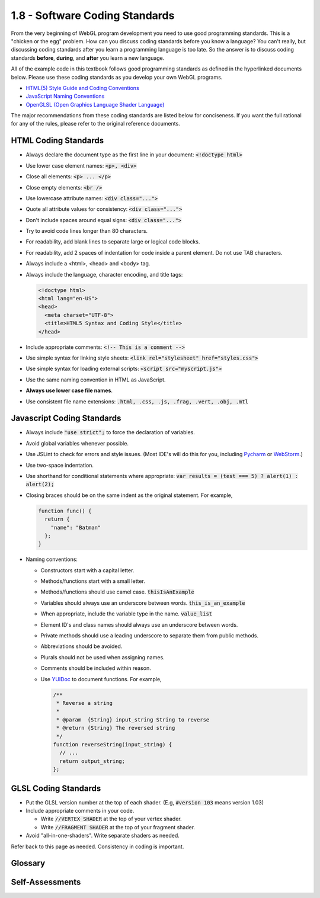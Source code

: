 ..  Copyright (C)  Wayne Brown
    Permission is granted to copy, distribute
    and/or modify this document under the terms of the GNU Free Documentation
    License, Version 1.3 or any later version published by the Free Software
    Foundation; with Invariant Sections being Forward, Prefaces, and
    Contributor List, no Front-Cover Texts, and no Back-Cover Texts.  A copy of
    the license is included in the section entitled "GNU Free Documentation
    License".

1.8 - Software Coding Standards
:::::::::::::::::::::::::::::::

From the very beginning of WebGL program development you need to use
good programming standards. This is a "chicken or the egg" problem. How can you
discuss coding standards before you know a language? You can't really, but discussing
coding standards after you learn a programming language is too late. So the
answer is to discuss coding standards **before**, **during**, and **after** you learn
a new language.

All of the example code in this textbook follows good programming standards as defined
in the hyperlinked documents below. Please use these coding standards as you
develop your own WebGL programs.

* `HTML(5) Style Guide and Coding Conventions`_
* `JavaScript Naming Conventions`_
* `OpenGLSL (Open Graphics Language Shader Language)`_

The major recommendations from these coding standards are listed below for
conciseness. If you want the full rational for any of the rules, please refer to
the original reference documents.

HTML Coding Standards
---------------------

* Always declare the document type as the first line in your document: :code:`<!doctype html>`
* Use lower case element names: :code:`<p>, <div>`
* Close all elements:  :code:`<p> ... </p>`
* Close empty elements:  :code:`<br />`
* Use lowercase attribute names:  :code:`<div class="...">`
* Quote all attribute values for consistency:  :code:`<div class="...">`
* Don't include spaces around equal signs:  :code:`<div class="...">`
* Try to avoid code lines longer than 80 characters.
* For readability, add blank lines to separate large or logical code blocks.
* For readability, add 2 spaces of indentation for code inside a parent element. Do not use TAB characters.
* Always include a <html>, <head> and <body> tag.
* Always include the language, character encoding, and title tags:

  .. code:: html

    <!doctype html>
    <html lang="en-US">
    <head>
      <meta charset="UTF-8">
      <title>HTML5 Syntax and Coding Style</title>
    </head>

* Include appropriate comments:  :code:`<!-- This is a comment -->`
* Use simple syntax for linking style sheets: :code:`<link rel="stylesheet" href="styles.css">`
* Use simple syntax for loading external scripts:  :code:`<script src="myscript.js">`
* Use the same naming convention in HTML as JavaScript.
* **Always use lower case file names**.
* Use consistent file name extensions: :code:`.html, .css, .js, .frag, .vert, .obj, .mtl`

Javascript Coding Standards
---------------------------

* Always include :code:`"use strict";` to force the declaration of variables.
* Avoid global variables whenever possible.
* Use JSLint to check for errors and style issues. (Most IDE's will do this for you, including `Pycharm`_ or `WebStorm`_.)
* Use two-space indentation.
* Use shorthand for conditional statements where appropriate: :code:`var results = (test === 5) ? alert(1) : alert(2);`
* Closing braces should be on the same indent as the original statement. For example,

  .. code:: js

    function func() {
      return {
        "name": "Batman"
      };
    }

* Naming conventions:

  * Constructors start with a capital letter.
  * Methods/functions start with a small letter.
  * Methods/functions should use camel case.  :code:`thisIsAnExample`
  * Variables should always use an underscore between words. :code:`this_is_an_example`
  * When appropriate, include the variable type in the name. :code:`value_list`
  * Element ID's and class names should always use an underscore between words.
  * Private methods should use a leading underscore to separate them from public methods.
  * Abbreviations should be avoided.
  * Plurals should not be used when assigning names.
  * Comments should be included within reason.
  * Use `YUIDoc`_ to document functions. For example,

    .. code:: javascript

      /**
       * Reverse a string
       *
       * @param  {String} input_string String to reverse
       * @return {String} The reversed string
       */
      function reverseString(input_string) {
        // ...
        return output_string;
      };

GLSL Coding Standards
---------------------

* Put the GLSL version number at the top of each shader. (E.g, :code:`#version 103` means version 1.03)
* Include appropriate comments in your code.

  * Write :code:`//VERTEX SHADER` at the top of your vertex shader.
  * Write :code:`//FRAGMENT SHADER` at the top of your fragment shader.

* Avoid "all-in-one-shaders". Write separate shaders as needed.

Refer back to this page as needed. Consistency in coding is important.

Glossary
--------

.. glossary::

  coding standard
    a set of rules that make programming code easier to understand, easier to
    modify, and more cross-platform compatible.

  HTML
    hypertext markup language - a language for describing the contents of a web page

  JavaScript
    a programming language for manipulating a web page after it has been downloaded to a client's computer.
    JavaScript is **not** related to Java.

  GLSL
    graphics language shader language - a programming language used in the graphics pipeline to
    manipulate graphics data.

Self-Assessments
----------------

.. mchoice:: 1.8.1
    :random:
    :answer_a: &#60;!doctype html&#62;
    :answer_b: &#60;head&#62
    :answer_c: &#60;body&#62
    :answer_d: &#60;title&#62
    :correct: a
    :feedback_a: Correct, this describes what kind of data the file contains.
    :feedback_b: Incorrect, the &#60;head&#62 tag describes a web page's meta-data, not the file's entire contents.
    :feedback_c: Incorrect, the &#60;body&#62 tag describes a web page's visible elements.
    :feedback_d: Incorrect, the &#60;title&#62 tag gives a title string to the web page, which is typically displayed by a browser in its tab name.

    What should always be the first line of a web page description file?

.. mchoice:: 1.8.2
    :random:
    :answer_a: example_file_name.js
    :answer_b: Example.html
    :answer_c: AGoodFileName.vert
    :answer_d: anExample_to_follow.xyz
    :correct: a
    :feedback_a: Correct, use only lower case in file names. (For some operating systems, Abc.txt and abc.txt are different files, while for other operating systems, they are the same file.)
    :feedback_b: Incorrect. Don't use upper case letters.
    :feedback_c: Incorrect. Don't use upper case letters.
    :feedback_d: Incorrect, because it mixes CamelCase and underscores, and it has an unrecognized file extension.

    Which of the following file names meet the coding standard? (Select all that apply.)

.. mchoice:: 1.8.3
    :random:
    :answer_a: class
    :answer_b: variable
    :answer_c: function
    :answer_d: private function
    :correct: a
    :feedback_a: Correct. Class names always begin with a capital letter.
    :feedback_b: Incorrect. Variable names use lower only case letters and no CamelCase.
    :feedback_c: Incorrect. Functions should always start with a small letter.
    :feedback_d: Incorrect. Private functions should always start with an underscore, _.

    If :code:`MyExample` is a JavaScript identifier that follows the coding standard, what is it the name of?

.. mchoice:: 1.8.4
    :random:
    :answer_a: an array
    :answer_b: a single float
    :answer_c: a string
    :answer_d: an integer
    :correct: a
    :feedback_a: Correct, since the type is included in the name.
    :feedback_b: Incorrect.
    :feedback_c: Incorrect.
    :feedback_d: Incorrect.

    If :code:`apples_array` is a JavaScript identifier that follows the coding standard, what type of data does it hold?


.. index:: coding standard, HTML, JavaScript, GLSL


.. _HTML(5) Style Guide and Coding Conventions: http://www.w3schools.com/html/html5_syntax.asp
.. _JavaScript Naming Conventions: http://www.j-io.org/Javascript-Naming_Conventions
.. _OpenGLSL (Open Graphics Language Shader Language): https://www.opengl.org/wiki/GLSL_:_recommendations
.. _Pycharm: https://www.jetbrains.com/pycharm/
.. _WebStorm: https://www.jetbrains.com/webstorm/
.. _YUIDoc: https://github.com/yui/yuidoc



